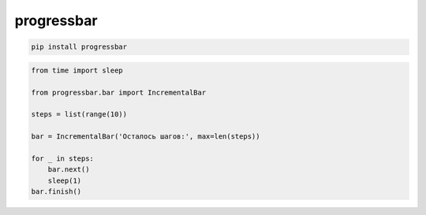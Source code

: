 .. title:: python progressbar

.. meta::
    :description:
        Справочная информация по python библиотеке progressbar.
    :keywords:
        python progressbar

.. py:module:: progressbar

progressbar
===========

.. code-block:: sh

    pip install progressbar

.. code-block:: py

    from time import sleep

    from progressbar.bar import IncrementalBar

    steps = list(range(10))

    bar = IncrementalBar('Осталось шагов:', max=len(steps))

    for _ in steps:
        bar.next()
        sleep(1)
    bar.finish()

